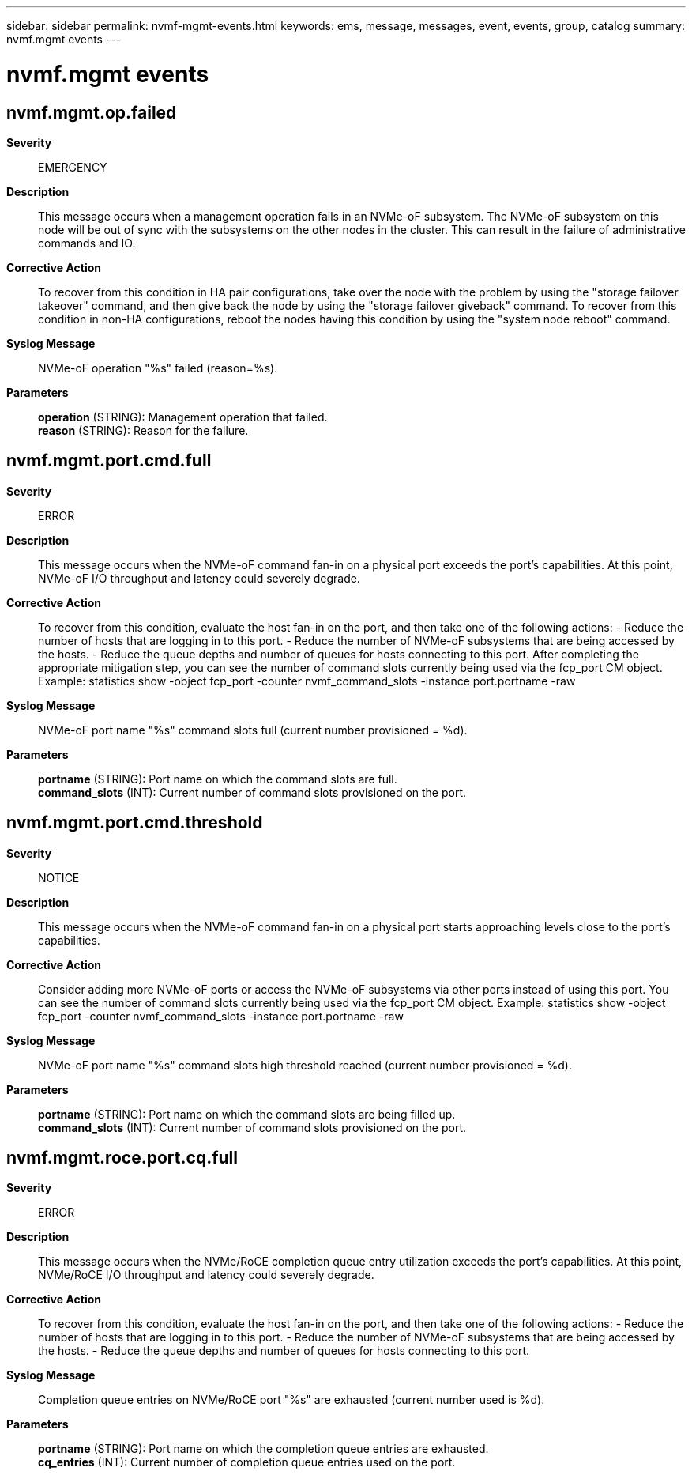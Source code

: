 ---
sidebar: sidebar
permalink: nvmf-mgmt-events.html
keywords: ems, message, messages, event, events, group, catalog
summary: nvmf.mgmt events
---

= nvmf.mgmt events
:toclevels: 1
:hardbreaks:
:nofooter:
:icons: font
:linkattrs:
:imagesdir: ./media/

== nvmf.mgmt.op.failed
*Severity*::
EMERGENCY
*Description*::
This message occurs when a management operation fails in an NVMe-oF subsystem. The NVMe-oF subsystem on this node will be out of sync with the subsystems on the other nodes in the cluster. This can result in the failure of administrative commands and IO.
*Corrective Action*::
To recover from this condition in HA pair configurations, take over the node with the problem by using the "storage failover takeover" command, and then give back the node by using the "storage failover giveback" command. To recover from this condition in non-HA configurations, reboot the nodes having this condition by using the "system node reboot" command.
*Syslog Message*::
NVMe-oF operation "%s" failed (reason=%s).
*Parameters*::
*operation* (STRING): Management operation that failed.
*reason* (STRING): Reason for the failure.

== nvmf.mgmt.port.cmd.full
*Severity*::
ERROR
*Description*::
This message occurs when the NVMe-oF command fan-in on a physical port exceeds the port's capabilities. At this point, NVMe-oF I/O throughput and latency could severely degrade.
*Corrective Action*::
To recover from this condition, evaluate the host fan-in on the port, and then take one of the following actions: - Reduce the number of hosts that are logging in to this port. - Reduce the number of NVMe-oF subsystems that are being accessed by the hosts. - Reduce the queue depths and number of queues for hosts connecting to this port. After completing the appropriate mitigation step, you can see the number of command slots currently being used via the fcp_port CM object. Example: statistics show -object fcp_port -counter nvmf_command_slots -instance port.portname -raw
*Syslog Message*::
NVMe-oF port name "%s" command slots full (current number provisioned = %d).
*Parameters*::
*portname* (STRING): Port name on which the command slots are full.
*command_slots* (INT): Current number of command slots provisioned on the port.

== nvmf.mgmt.port.cmd.threshold
*Severity*::
NOTICE
*Description*::
This message occurs when the NVMe-oF command fan-in on a physical port starts approaching levels close to the port's capabilities.
*Corrective Action*::
Consider adding more NVMe-oF ports or access the NVMe-oF subsystems via other ports instead of using this port. You can see the number of command slots currently being used via the fcp_port CM object. Example: statistics show -object fcp_port -counter nvmf_command_slots -instance port.portname -raw
*Syslog Message*::
NVMe-oF port name "%s" command slots high threshold reached (current number provisioned = %d).
*Parameters*::
*portname* (STRING): Port name on which the command slots are being filled up.
*command_slots* (INT): Current number of command slots provisioned on the port.

== nvmf.mgmt.roce.port.cq.full
*Severity*::
ERROR
*Description*::
This message occurs when the NVMe/RoCE completion queue entry utilization exceeds the port's capabilities. At this point, NVMe/RoCE I/O throughput and latency could severely degrade.
*Corrective Action*::
To recover from this condition, evaluate the host fan-in on the port, and then take one of the following actions: - Reduce the number of hosts that are logging in to this port. - Reduce the number of NVMe-oF subsystems that are being accessed by the hosts. - Reduce the queue depths and number of queues for hosts connecting to this port.
*Syslog Message*::
Completion queue entries on NVMe/RoCE port "%s" are exhausted (current number used is %d).
*Parameters*::
*portname* (STRING): Port name on which the completion queue entries are exhausted.
*cq_entries* (INT): Current number of completion queue entries used on the port.
